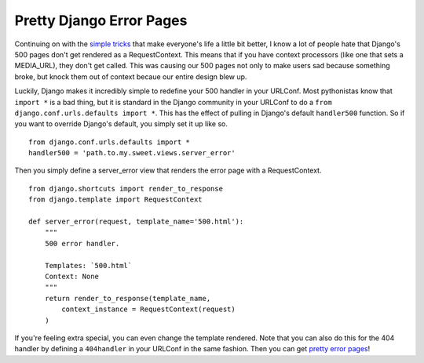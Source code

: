 .. post:: 2009-09-23 15:14:29

Pretty Django Error Pages
=========================

Continuing on with the
`simple <http://ericholscher.com/blog/2009/sep/5/debugging-django-production-revisited/>`_
`tricks <http://ericholscher.com/blog/2009/jun/29/enable-setuppy-test-your-django-apps/>`_
that make everyone's life a little bit better, I know a lot of
people hate that Django's 500 pages don't get rendered as a
RequestContext. This means that if you have context processors
(like one that sets a MEDIA\_URL), they don't get called. This was
causing our 500 pages not only to make users sad because something
broke, but knock them out of context becaue our entire design blew
up.

Luckily, Django makes it incredibly simple to redefine your 500
handler in your URLConf. Most pythonistas know that ``import *`` is
a bad thing, but it is standard in the Django community in your
URLConf to do a ``from django.conf.urls.defaults import *``. This
has the effect of pulling in Django's default ``handler500``
function. So if you want to override Django's default, you simply
set it up like so.

::

    from django.conf.urls.defaults import *
    handler500 = 'path.to.my.sweet.views.server_error'

Then you simply define a server\_error view that renders the error
page with a RequestContext.

::

    from django.shortcuts import render_to_response
    from django.template import RequestContext
    
    def server_error(request, template_name='500.html'):
        """
        500 error handler.
    
        Templates: `500.html`
        Context: None
        """
        return render_to_response(template_name,
            context_instance = RequestContext(request)
        )

If you're feeling extra special, you can even change the template
rendered. Note that you can also do this for the 404 handler by
defining a ``404handler`` in your URLConf in the same fashion. Then
you can get
`pretty error pages <http://www2.kusports.com/users/oldalum/>`_!


